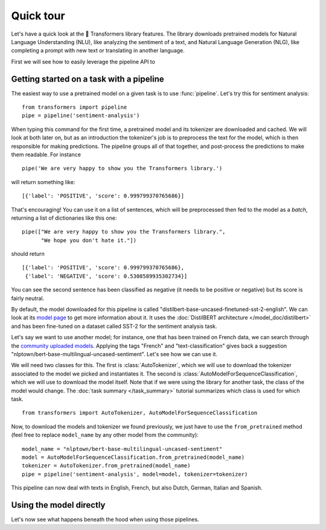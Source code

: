 Quick tour
==========

Let's have a quick look at the 🤗 Transformers library features. The library downloads pretrained models for
Natural Language Understanding (NLU), like analyzing the sentiment of a text, and Natural Language Generation (NLG), 
like completing a prompt with new text or translating in another language.

First we will see how to easily leverage the pipeline API to 

.. _pipeline:

Getting started on a task with a pipeline
~~~~~~~~~~~~~~~~~~~~~~~~~~~~~~~~~~~~~~~~~

The easiest way to use a pretrained model on a given task is to use :func:`pipeline`. Let's try this for sentiment
analysis:

::

    from transformers import pipeline
    pipe = pipeline('sentiment-analysis')

When typing this command for the first time, a pretrained model and its tokenizer are downloaded and cached. We will
look at both later on, but as an introduction the tokenizer's job is to preprocess the text for the model, which is
then responsible for making predictions. The pipeline groups all of that together, and post-process the predictions to
make them readable. For instance

::

    pipe('We are very happy to show you the Transformers library.')

will return something like:

::

    [{'label': 'POSITIVE', 'score': 0.999799370765686}]

That's encouraging! You can use it on a list of sentences, which will be preprocessed then fed to the model as a 
`batch`, returning a list of dictionaries like this one:

::

    pipe(["We are very happy to show you the Transformers library.",
          "We hope you don't hate it."])

should return

::

    [{'label': 'POSITIVE', 'score': 0.999799370765686},
     {'label': 'NEGATIVE', 'score': 0.5308589935302734}]

You can see the second sentence has been classified as negative (it needs to be positive or negative) but its score is
fairly neutral.

By default, the model downloaded for this pipeline is called "distilbert-base-uncased-finetuned-sst-2-english". We can
look at its `model page <https://huggingface.co/distilbert-base-uncased-finetuned-sst-2-english>`__ to get more
information about it. It uses the :doc:`DistilBERT architecture </model_doc/distilbert>` and has been fine-tuned on a
dataset called SST-2 for the sentiment analysis task.

Let's say we want to use another model; for instance, one that has been trained on French data, we can search through
the `community uploaded models <https://huggingface.co/models>`__. Applying the tags "French" and "text-classification"
gives back a suggestion "nlptown/bert-base-multilingual-uncased-sentiment". Let's see how we can use it.

We will need two classes for this. The first is :class:`AutoTokenizer`, which we will use to download the tokenizer
associated to the model we picked and instantiates it. The second is :class:`AutoModelForSequenceClassification`, which
we will use to download the model itself. Note that if we were using the library for another task, the class of the
model would change. The :doc:`task summary </task_summary>` tutorial summarizes which class is used for which task.

::

    from transformers import AutoTokenizer, AutoModelForSequenceClassification

Now, to download the models and tokenizer we found previously, we just have to use the ``from_pretrained`` method 
(feel free to replace ``model_name`` by any other model from the community):

::

    model_name = "nlptown/bert-base-multilingual-uncased-sentiment"
    model = AutoModelForSequenceClassification.from_pretrained(model_name)
    tokenizer = AutoTokenizer.from_pretrained(model_name)
    pipe = pipeline('sentiment-analysis', model=model, tokenizer=tokenizer)

This pipeline can now deal with texts in English, French, but also Dutch, German, Italian and Spanish.

.. _pretrained-model:

Using the model directly
~~~~~~~~~~~~~~~~~~~~~~~~

Let's now see what happens beneath the hood when using those pipelines.
